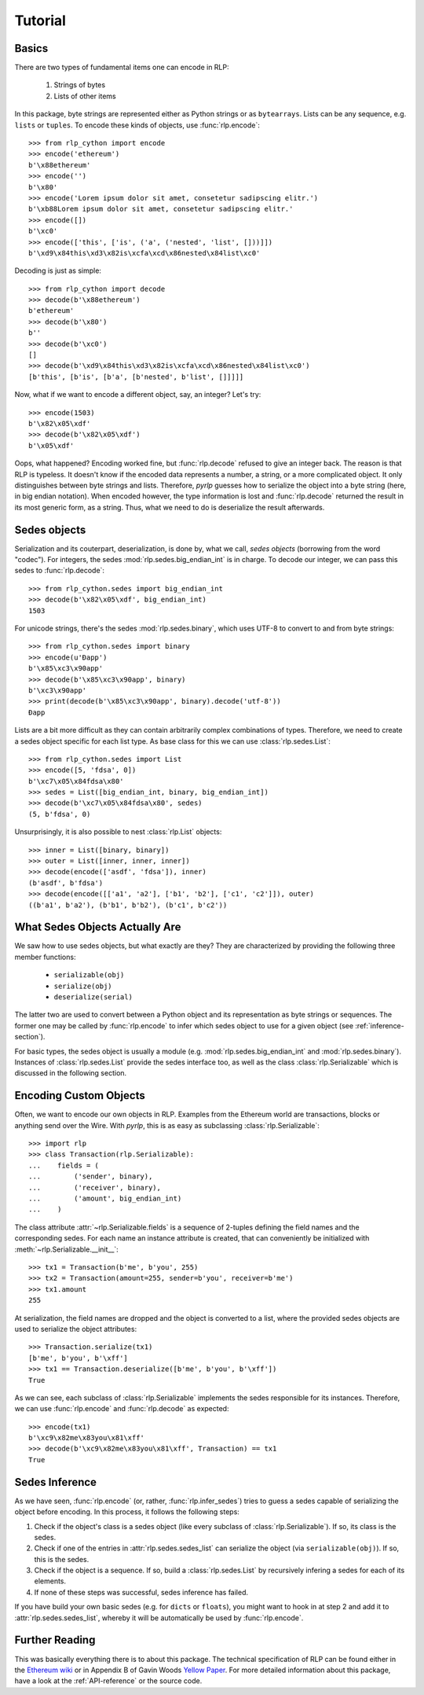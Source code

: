 Tutorial
========

Basics
------

There are two types of fundamental items one can encode in RLP:

    1) Strings of bytes
    2) Lists of other items

In this package, byte strings are represented either as Python strings or as
``bytearrays``. Lists can be any sequence, e.g. ``lists`` or ``tuples``. To
encode these kinds of objects, use :func:`rlp.encode`::

    >>> from rlp_cython import encode
    >>> encode('ethereum')
    b'\x88ethereum'
    >>> encode('')
    b'\x80'
    >>> encode('Lorem ipsum dolor sit amet, consetetur sadipscing elitr.')
    b'\xb88Lorem ipsum dolor sit amet, consetetur sadipscing elitr.'
    >>> encode([])
    b'\xc0'
    >>> encode(['this', ['is', ('a', ('nested', 'list', []))]]) 
    b'\xd9\x84this\xd3\x82is\xcfa\xcd\x86nested\x84list\xc0'


Decoding is just as simple::

    >>> from rlp_cython import decode
    >>> decode(b'\x88ethereum')
    b'ethereum'
    >>> decode(b'\x80')
    b''
    >>> decode(b'\xc0')
    []
    >>> decode(b'\xd9\x84this\xd3\x82is\xcfa\xcd\x86nested\x84list\xc0')
    [b'this', [b'is', [b'a', [b'nested', b'list', []]]]]


Now, what if we want to encode a different object, say, an integer? Let's try::

    >>> encode(1503)
    b'\x82\x05\xdf'
    >>> decode(b'\x82\x05\xdf')
    b'\x05\xdf'


Oops, what happened? Encoding worked fine, but :func:`rlp.decode` refused to
give an integer back. The reason is that RLP is typeless. It doesn't know if the
encoded data represents a number, a string, or a more complicated object. It
only distinguishes between byte strings and lists. Therefore, *pyrlp* guesses
how to serialize the object into a byte string (here, in big endian notation).
When encoded however, the type information is lost and :func:`rlp.decode`
returned the result in its most generic form, as a string. Thus, what we need
to do is deserialize the result afterwards.


Sedes objects
-------------

Serialization and its couterpart, deserialization, is done by, what we call,
*sedes objects* (borrowing from the word "codec"). For integers, the sedes
:mod:`rlp.sedes.big_endian_int` is in charge. To decode our integer, we can
pass this sedes to :func:`rlp.decode`::

    >>> from rlp_cython.sedes import big_endian_int
    >>> decode(b'\x82\x05\xdf', big_endian_int)
    1503


For unicode strings, there's the sedes :mod:`rlp.sedes.binary`, which uses UTF-8
to convert to and from byte strings::

    >>> from rlp_cython.sedes import binary
    >>> encode(u'Ðapp')
    b'\x85\xc3\x90app'
    >>> decode(b'\x85\xc3\x90app', binary)
    b'\xc3\x90app'
    >>> print(decode(b'\x85\xc3\x90app', binary).decode('utf-8'))
    Ðapp


Lists are a bit more difficult as they can contain arbitrarily complex
combinations of types. Therefore, we need to create a sedes object specific for
each list type. As base class for this we can use
:class:`rlp.sedes.List`::

    >>> from rlp_cython.sedes import List
    >>> encode([5, 'fdsa', 0])
    b'\xc7\x05\x84fdsa\x80'
    >>> sedes = List([big_endian_int, binary, big_endian_int])
    >>> decode(b'\xc7\x05\x84fdsa\x80', sedes)
    (5, b'fdsa', 0)


Unsurprisingly, it is also possible to nest :class:`rlp.List` objects::

    >>> inner = List([binary, binary])
    >>> outer = List([inner, inner, inner])
    >>> decode(encode(['asdf', 'fdsa']), inner)
    (b'asdf', b'fdsa')
    >>> decode(encode([['a1', 'a2'], ['b1', 'b2'], ['c1', 'c2']]), outer)
    ((b'a1', b'a2'), (b'b1', b'b2'), (b'c1', b'c2'))


What Sedes Objects Actually Are
-------------------------------

We saw how to use sedes objects, but what exactly are they? They are
characterized by providing the following three member functions:

    - ``serializable(obj)``
    - ``serialize(obj)``
    - ``deserialize(serial)``

The latter two are used to convert between a Python object and its
representation as byte strings or sequences. The former one may be called by
:func:`rlp.encode` to infer which sedes object to use for a given object (see
:ref:`inference-section`).

For basic types, the sedes object is usually a module (e.g.
:mod:`rlp.sedes.big_endian_int` and :mod:`rlp.sedes.binary`). Instances of
:class:`rlp.sedes.List` provide the sedes interface too, as well as the
class :class:`rlp.Serializable` which is discussed in the following section.


Encoding Custom Objects
-----------------------

Often, we want to encode our own objects in RLP. Examples from the Ethereum
world are transactions, blocks or anything send over the Wire. With *pyrlp*,
this is as easy as subclassing :class:`rlp.Serializable`::

    >>> import rlp
    >>> class Transaction(rlp.Serializable):
    ...    fields = (
    ...        ('sender', binary),
    ...        ('receiver', binary),
    ...        ('amount', big_endian_int)
    ...    )


The class attribute :attr:`~rlp.Serializable.fields` is a sequence of 2-tuples
defining the field names and the corresponding sedes. For each name an instance
attribute is created, that can conveniently be initialized with
:meth:`~rlp.Serializable.__init__`::

    >>> tx1 = Transaction(b'me', b'you', 255)
    >>> tx2 = Transaction(amount=255, sender=b'you', receiver=b'me')
    >>> tx1.amount
    255


At serialization, the field names are dropped and the object is converted to a
list, where the provided sedes objects are used to serialize the object
attributes::

    >>> Transaction.serialize(tx1)
    [b'me', b'you', b'\xff']
    >>> tx1 == Transaction.deserialize([b'me', b'you', b'\xff'])
    True


As we can see, each subclass of :class:`rlp.Serializable` implements the sedes
responsible for its instances. Therefore, we can use :func:`rlp.encode` and
:func:`rlp.decode` as expected::

    >>> encode(tx1)
    b'\xc9\x82me\x83you\x81\xff'
    >>> decode(b'\xc9\x82me\x83you\x81\xff', Transaction) == tx1
    True


.. _inference-section:

Sedes Inference
---------------

As we have seen, :func:`rlp.encode` (or, rather, :func:`rlp.infer_sedes`)
tries to guess a sedes capable of serializing the object before encoding. In
this process, it follows the following steps:

1) Check if the object's class is a sedes object (like every subclass of
   :class:`rlp.Serializable`). If so, its class is the sedes.
2) Check if one of the entries in :attr:`rlp.sedes.sedes_list` can serialize
   the object (via ``serializable(obj)``). If so, this is the sedes.
3) Check if the object is a sequence. If so, build a
   :class:`rlp.sedes.List` by recursively infering a sedes for each of its
   elements.
4) If none of these steps was successful, sedes inference has failed.

If you have build your own basic sedes (e.g. for ``dicts`` or ``floats``), you
might want to hook in at step 2 and add it to :attr:`rlp.sedes.sedes_list`,
whereby it will be automatically be used by :func:`rlp.encode`.


Further Reading
---------------

This was basically everything there is to about this package. The technical
specification of RLP can be found either in the
`Ethereum wiki <https://github.com/ethereum/wiki/wiki/RLP>`_ or in Appendix B of
Gavin Woods `Yellow Paper <http://gavwood.com/Paper.pdf>`_. For more detailed
information about this package, have a look at the :ref:`API-reference` or the
source code.
